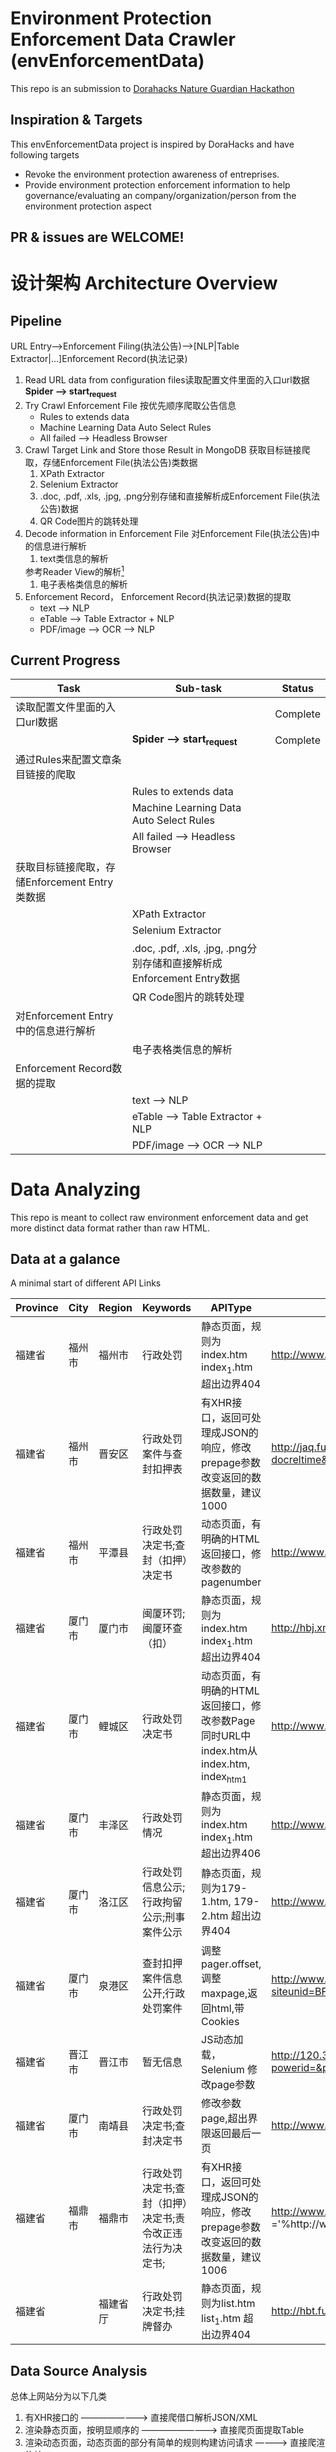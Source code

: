 
* Environment Protection Enforcement Data Crawler (envEnforcementData)
  This repo is an submission to  [[https://dorahacks.global/nature-guardian][ Dorahacks Nature Guardian Hackathon ]]
  
** Inspiration & Targets
   This envEnforcementData project is inspired by DoraHacks and have following targets
   - Revoke the environment protection awareness of entreprises.
   - Provide environment protection enforcement information to help governance/evaluating an company/organization/person from the environment protection aspect
** *PR & issues are WELCOME!*


* 设计架构 Architecture Overview

** Pipeline 
   URL Entry-->Enforcement Filing(执法公告)-->[NLP|Table Extractor|...]Enforcement Record(执法记录)
   1. Read URL data from configuration files读取配置文件里面的入口url数据
      *Spider --> start_request* 
   2. Try Crawl Enforcement File 按优先顺序爬取公告信息
      - Rules to extends data
      - Machine Learning Data Auto Select Rules
      - All failed --> Headless Browser

   3. Crawl Target Link and Store those Result in MongoDB 获取目标链接爬取，存储Enforcement File(执法公告)类数据
      1. XPath Extractor
      2. Selenium Extractor
      3. .doc, .pdf, .xls, .jpg, .png分别存储和直接解析成Enforcement File(执法公告)数据
      4. QR Code图片的跳转处理

   4. Decode information in Enforcement File 对Enforcement File(执法公告)中的信息进行解析
      1. text类信息的解析
	 参考Reader View的解析[fn:1]
      2. 电子表格类信息的解析
   
   5. Enforcement Record， Enforcement Record(执法记录)数据的提取
      - text --> NLP
      - eTable --> Table Extractor + NLP
      - PDF/image --> OCR --> NLP
      


** Current Progress
   
    | Task                                          | Sub-task                                                              | Status   |
    |-----------------------------------------------+-----------------------------------------------------------------------+----------|
    | 读取配置文件里面的入口url数据                 |                                                                       | Complete |
    |                                               | *Spider --> start_request*                                            | Complete |
    | 通过Rules来配置文章条目链接的爬取             |                                                                       |          |
    |                                               | Rules to extends data                                                 |          |
    |                                               | Machine Learning Data Auto Select Rules                               |          |
    |                                               | All failed --> Headless Browser                                       |          |
    | 获取目标链接爬取，存储Enforcement Entry类数据 |                                                                       |          |
    |                                               | XPath Extractor                                                       |          |
    |                                               | Selenium Extractor                                                    |          |
    |                                               | .doc, .pdf, .xls, .jpg, .png分别存储和直接解析成Enforcement Entry数据 |          |
    |                                               | QR Code图片的跳转处理                                                 |          |
    | 对Enforcement Entry中的信息进行解析           |                                                                       |          |
    |                                               | 电子表格类信息的解析                                                  |          |
    | Enforcement Record数据的提取                  |                                                                       |          |
    |                                               | text --> NLP                                                          |          |
    |                                               | eTable --> Table Extractor + NLP                                      |          |
    |                                               | PDF/image --> OCR --> NLP                                             |          |
    
    

* Data Analyzing
This repo is meant to collect raw environment enforcement data and get more distinct data format rather than raw HTML.

** Data at a galance
   A minimal start of different API Links
| Province | City   | Region   | Keywords                                                  | APIType                                                                                | APILink                                                                                                                                                                                                                       | Xpath                                                                    | XPathTitle | XPathLink | TargetFileType |
|----------+--------+----------+-----------------------------------------------------------+----------------------------------------------------------------------------------------+-------------------------------------------------------------------------------------------------------------------------------------------------------------------------------------------------------------------------------+--------------------------------------------------------------------------+------------+-----------+----------------|
| 福建省   | 福州市 | 福州市   | 行政处罚                                                  | 静态页面，规则为index.htm index_1.htm 超出边界404                                      | http://www.fuzhou.gov.cn/zgfzzt/shbj/zz/ztzl/hjwfpgt/index.htm                                                                                                                                                                | /html/body/div[4]/div/div/div/ul/li/a                                    | /@title    | /@href    | 电子表格;xls   |
| 福建省   | 福州市 | 晋安区   | 行政处罚案件与查封扣押表                                  | 有XHR接口，返回可处理成JSON的响应，修改prepage参数改变返回的数据数量，建议1000         | http://jaq.fuzhou.gov.cn/was5/web/search?channelid=290792&templet=advsch.jsp&sortfield=-docorderpri,-docreltime&classsql=chnlid=31540&prepage=15&page=1                                                                       |                                                                          |            |           |                |
| 福建省   | 福州市 | 平潭县   | 行政处罚决定书;查封（扣押）决定书                         | 动态页面，有明确的HTML返回接口，修改参数的pagenumber                                   | http://www.pingtan.gov.cn/jhtml/cn/7384?cnid=7384&subCnId=-1&comefrom=-1&releaseYear=-1&imgView=0&titleImg=0&pagenumber=4                                                                                                     | /html/body/div/div/div/div/ul/li/a                                       | /@title    | /@href    |                |
| 福建省   | 厦门市 | 厦门市   | 闽厦环罚;闽厦环查（扣）                                   | 静态页面，规则为index.htm index_1.htm 超出边界404                                      | http://hbj.xm.gov.cn/zwgk/hjjgxxgk/xzcf/index.htm                                                                                                                                                                             | /html/body/div/div[3]/table/tbody/tr/td[2]/div/ul/li/a                   | /@title    | /@href    |                |
| 福建省   | 厦门市 | 鲤城区   | 行政处罚决定书                                            | 动态页面，有明确的HTML返回接口，修改参数Page同时URL中index.htm从 index.htm, index_htm1 | http://www.qzlc.gov.cn/xxgk/hjbhxx/jsxmsp/index_1.htm?page=2                                                                                                                                                                  | /html/body/div[2]/div[3]/div/div/div/div/ul/li/a                         | /@title    | /@href    |                |
| 福建省   | 厦门市 | 丰泽区   | 行政处罚情况                                              | 静态页面，规则为index.htm index_1.htm 超出边界406                                      | http://www.qzfz.gov.cn/xzcf1/index.html                                                                                                                                                                                       | /html/body/div/div[5]/div/div/div/ul/li/a                                | /@title    | /@href    |                |
| 福建省   | 厦门市 | 洛江区   | 行政处罚信息公示;行政拘留公示;刑事案件公示                | 静态页面，规则为179-1.htm, 179-2.htm 超出边界404                                       | http://www.qzlj.gov.cn/Pub/news-179-1.html                                                                                                                                                                                    | /html/body/div/div[5]/div[2]/div/div/ul/li/a                             | /@title    | /@href    |                |
| 福建省   | 厦门市 | 泉港区   | 查封扣押案件信息公开;行政处罚案件                         | 调整pager.offset,调整maxpage,返回html,带Cookies                                        | http://www.qg.gov.cn/qg/view/divtreelist_main_02.jsp?siteunid=BF015165744847119112888A3D259842&id=7B3B236F450DFB83A125E7D01B5F72E7&pager.offset=0&maxPageItems=1000&currpage=0                                                | /html/body/table/tbody/tr/td/table[1]/tbody/tr[1]/td/table/tbody/tr/td/a | /@title    | /@href    |                |
| 福建省   | 晋江市 | 晋江市   | 暂无信息                                                  | JS动态加载，Selenium 修改page参数                                                      | http://120.35.29.56/xzzf/web/fjxzcf/jsp/power/powerListSearch.jsp?powerid=&powername=&deptsel=752AB52F89C25DE740DBEFC4808B2EFE&powertypesel=CF&page=1&size=12                                                                 |                                                                          |            |           |                |
| 福建省   | 厦门市 | 南靖县   | 行政处罚决定书;查封决定书                                 | 修改参数page,超出界限返回最后一页                                                      | http://www.fjnj.gov.cn/cms/sitemanage/index.shtml?siteId=60421385054980000&page=1                                                                                                                                             |                                                                          |            |           |                |
| 福建省   | 福鼎市 | 福鼎市   | 行政处罚决定书;查封（扣押）决定书;责令改正违法行为决定书; | 有XHR接口，返回可处理成JSON的响应，修改prepage参数改变返回的数据数量，建议1006         | http://www.fuding.gov.cn/was5/web/search?channelid=238418&templet=advsch.jsp&sortfield=-pubdate&classsql=docpuburl ='%http://www.fuding.gov.cn/bmzfxxgk/hbj/zfxxgkml/%'*modal=1&random=0.6643006700448726&prepage=1000&page=1 |                                                                          |            |           | text           |
| 福建省   |        | 福建省厅 | 行政处罚决定书;挂牌督办                                   | 静态页面，规则为list.htm list_1.htm 超出边界404                                        | http://hbt.fujian.gov.cn/zwgk/ztzl/wrygk/list.htm                                                                                                                                                                             | /html/body/div/table/tbody/tr/td/a                                       | /@title    | /@href    | docx;text      |


** Data Source Analysis
 
   总体上网站分为以下几类
   1. 有XHR接口的                     ------------------------>   直接爬借口解析JSON/XML
   2. 渲染静态页面，按明显顺序的         ------------------------->   直接爬页面提取Table
   3. 渲染动态页面，动态页面的部分有简单的规则构建访问请求 ------------>   直接爬渲染接口 
   4. 渲染动态页面，动态页面访问复杂      ------------------------->   Headless Driver(eg: CasperJS Selenium)
  


* License
  Rights related to Source Codes (excluding the demo data, which copyrights belong to DoraHacks & The Sponsor) belongs to this gitlab account owner.
  Please view LICENSE file for further details

* Footnotes

[fn:1] https://github.com/rNeomy/reader-view/



